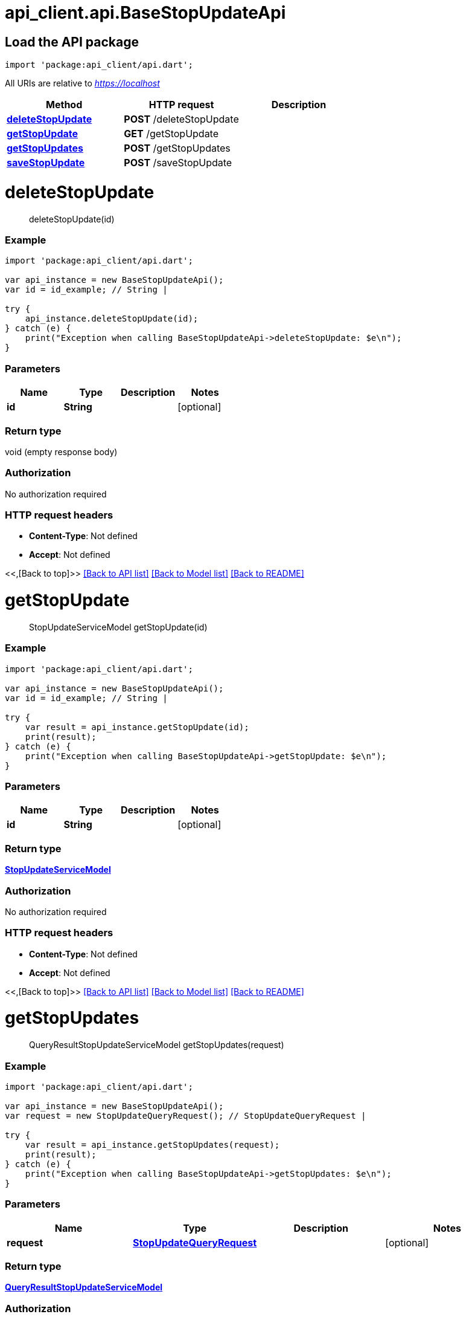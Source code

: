 = api_client.api.BaseStopUpdateApi
:doctype: book

== Load the API package

[source,dart]
----
import 'package:api_client/api.dart';
----

All URIs are relative to _https://localhost_

|===
| Method | HTTP request | Description

| link:BaseStopUpdateApi.md#deleteStopUpdate[*deleteStopUpdate*]
| *POST* /deleteStopUpdate
|

| link:BaseStopUpdateApi.md#getStopUpdate[*getStopUpdate*]
| *GET* /getStopUpdate
|

| link:BaseStopUpdateApi.md#getStopUpdates[*getStopUpdates*]
| *POST* /getStopUpdates
|

| link:BaseStopUpdateApi.md#saveStopUpdate[*saveStopUpdate*]
| *POST* /saveStopUpdate
|
|===

= *deleteStopUpdate*

____
deleteStopUpdate(id)
____

[discrete]
=== Example

[source,dart]
----
import 'package:api_client/api.dart';

var api_instance = new BaseStopUpdateApi();
var id = id_example; // String |

try {
    api_instance.deleteStopUpdate(id);
} catch (e) {
    print("Exception when calling BaseStopUpdateApi->deleteStopUpdate: $e\n");
}
----

[discrete]
=== Parameters

|===
| Name | Type | Description | Notes

| *id*
| *String*
|
| [optional]
|===

[discrete]
=== Return type

void (empty response body)

[discrete]
=== Authorization

No authorization required

[discrete]
=== HTTP request headers

* *Content-Type*: Not defined
* *Accept*: Not defined

<<,[Back to top]>> link:../README.md#documentation-for-api-endpoints[[Back to API list\]] link:../README.md#documentation-for-models[[Back to Model list\]] xref:../README.adoc[[Back to README\]]

= *getStopUpdate*

____
StopUpdateServiceModel getStopUpdate(id)
____

[discrete]
=== Example

[source,dart]
----
import 'package:api_client/api.dart';

var api_instance = new BaseStopUpdateApi();
var id = id_example; // String |

try {
    var result = api_instance.getStopUpdate(id);
    print(result);
} catch (e) {
    print("Exception when calling BaseStopUpdateApi->getStopUpdate: $e\n");
}
----

[discrete]
=== Parameters

|===
| Name | Type | Description | Notes

| *id*
| *String*
|
| [optional]
|===

[discrete]
=== Return type

xref:StopUpdateServiceModel.adoc[*StopUpdateServiceModel*]

[discrete]
=== Authorization

No authorization required

[discrete]
=== HTTP request headers

* *Content-Type*: Not defined
* *Accept*: Not defined

<<,[Back to top]>> link:../README.md#documentation-for-api-endpoints[[Back to API list\]] link:../README.md#documentation-for-models[[Back to Model list\]] xref:../README.adoc[[Back to README\]]

= *getStopUpdates*

____
QueryResultStopUpdateServiceModel getStopUpdates(request)
____

[discrete]
=== Example

[source,dart]
----
import 'package:api_client/api.dart';

var api_instance = new BaseStopUpdateApi();
var request = new StopUpdateQueryRequest(); // StopUpdateQueryRequest |

try {
    var result = api_instance.getStopUpdates(request);
    print(result);
} catch (e) {
    print("Exception when calling BaseStopUpdateApi->getStopUpdates: $e\n");
}
----

[discrete]
=== Parameters

|===
| Name | Type | Description | Notes

| *request*
| xref:StopUpdateQueryRequest.adoc[*StopUpdateQueryRequest*]
|
| [optional]
|===

[discrete]
=== Return type

xref:QueryResultStopUpdateServiceModel.adoc[*QueryResultStopUpdateServiceModel*]

[discrete]
=== Authorization

No authorization required

[discrete]
=== HTTP request headers

* *Content-Type*: application/json-patch+json, application/json, text/json, application/_*+json
* *Accept*: Not defined

<<,[Back to top]>> link:../README.md#documentation-for-api-endpoints[[Back to API list\]] link:../README.md#documentation-for-models[[Back to Model list\]] xref:../README.adoc[[Back to README\]]

= *saveStopUpdate*

____
StopUpdateServiceModel saveStopUpdate(model)
____

[discrete]
=== Example

[source,dart]
----
import 'package:api_client/api.dart';

var api_instance = new BaseStopUpdateApi();
var model = new StopUpdateServiceModel(); // StopUpdateServiceModel |

try {
    var result = api_instance.saveStopUpdate(model);
    print(result);
} catch (e) {
    print("Exception when calling BaseStopUpdateApi->saveStopUpdate: $e\n");
}
----

[discrete]
=== Parameters

|===
| Name | Type | Description | Notes

| *model*
| xref:StopUpdateServiceModel.adoc[*StopUpdateServiceModel*]
|
| [optional]
|===

[discrete]
=== Return type

xref:StopUpdateServiceModel.adoc[*StopUpdateServiceModel*]

[discrete]
=== Authorization

No authorization required

[discrete]
=== HTTP request headers

* *Content-Type*: application/json-patch+json, application/json, text/json, application/_*+json
* *Accept*: Not defined

<<,[Back to top]>> link:../README.md#documentation-for-api-endpoints[[Back to API list\]] link:../README.md#documentation-for-models[[Back to Model list\]] xref:../README.adoc[[Back to README\]]
